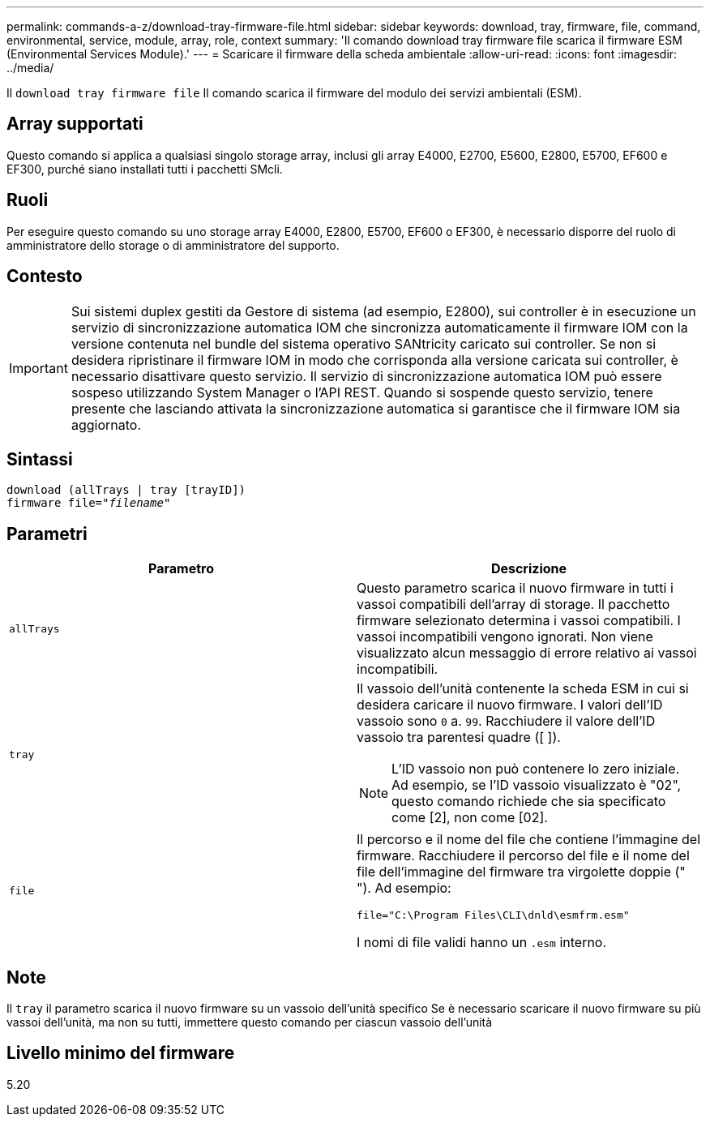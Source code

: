---
permalink: commands-a-z/download-tray-firmware-file.html 
sidebar: sidebar 
keywords: download, tray, firmware, file, command, environmental, service, module, array, role, context 
summary: 'Il comando download tray firmware file scarica il firmware ESM (Environmental Services Module).' 
---
= Scaricare il firmware della scheda ambientale
:allow-uri-read: 
:icons: font
:imagesdir: ../media/


[role="lead"]
Il `download tray firmware file` Il comando scarica il firmware del modulo dei servizi ambientali (ESM).



== Array supportati

Questo comando si applica a qualsiasi singolo storage array, inclusi gli array E4000, E2700, E5600, E2800, E5700, EF600 e EF300, purché siano installati tutti i pacchetti SMcli.



== Ruoli

Per eseguire questo comando su uno storage array E4000, E2800, E5700, EF600 o EF300, è necessario disporre del ruolo di amministratore dello storage o di amministratore del supporto.



== Contesto

[IMPORTANT]
====
Sui sistemi duplex gestiti da Gestore di sistema (ad esempio, E2800), sui controller è in esecuzione un servizio di sincronizzazione automatica IOM che sincronizza automaticamente il firmware IOM con la versione contenuta nel bundle del sistema operativo SANtricity caricato sui controller. Se non si desidera ripristinare il firmware IOM in modo che corrisponda alla versione caricata sui controller, è necessario disattivare questo servizio. Il servizio di sincronizzazione automatica IOM può essere sospeso utilizzando System Manager o l'API REST. Quando si sospende questo servizio, tenere presente che lasciando attivata la sincronizzazione automatica si garantisce che il firmware IOM sia aggiornato.

====


== Sintassi

[source, cli, subs="+macros"]
----
download (allTrays | tray [trayID])
pass:quotes[firmware file="_filename_"]
----


== Parametri

[cols="2*"]
|===
| Parametro | Descrizione 


 a| 
`allTrays`
 a| 
Questo parametro scarica il nuovo firmware in tutti i vassoi compatibili dell'array di storage. Il pacchetto firmware selezionato determina i vassoi compatibili. I vassoi incompatibili vengono ignorati. Non viene visualizzato alcun messaggio di errore relativo ai vassoi incompatibili.



 a| 
`tray`
 a| 
Il vassoio dell'unità contenente la scheda ESM in cui si desidera caricare il nuovo firmware. I valori dell'ID vassoio sono `0` a. `99`. Racchiudere il valore dell'ID vassoio tra parentesi quadre ([ ]).

[NOTE]
====
L'ID vassoio non può contenere lo zero iniziale. Ad esempio, se l'ID vassoio visualizzato è "02", questo comando richiede che sia specificato come [2], non come [02].

====


 a| 
`file`
 a| 
Il percorso e il nome del file che contiene l'immagine del firmware. Racchiudere il percorso del file e il nome del file dell'immagine del firmware tra virgolette doppie (" "). Ad esempio:

`file="C:\Program Files\CLI\dnld\esmfrm.esm"`

I nomi di file validi hanno un `.esm` interno.

|===


== Note

Il `tray` il parametro scarica il nuovo firmware su un vassoio dell'unità specifico Se è necessario scaricare il nuovo firmware su più vassoi dell'unità, ma non su tutti, immettere questo comando per ciascun vassoio dell'unità



== Livello minimo del firmware

5.20
